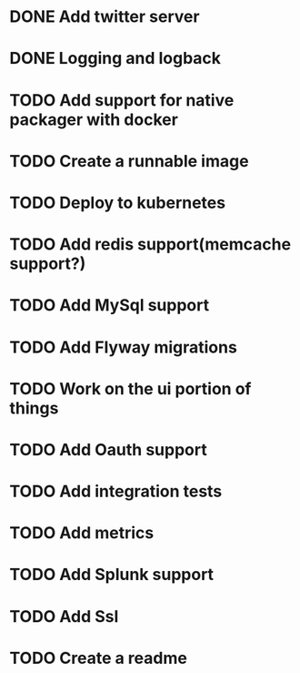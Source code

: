 * DONE Add twitter server
  CLOSED: [2017-11-22 Wed 11:02]
* DONE Logging and logback
  CLOSED: [2017-11-22 Wed 11:02]
* TODO Add support for native packager with docker
* TODO Create a runnable image
* TODO Deploy to kubernetes
* TODO Add redis support(memcache support?)
* TODO Add MySql support
* TODO Add Flyway migrations
* TODO Work on the ui portion of things
* TODO Add Oauth support
* TODO Add integration tests
* TODO Add metrics
* TODO Add Splunk support
* TODO Add Ssl
* TODO Create a readme
